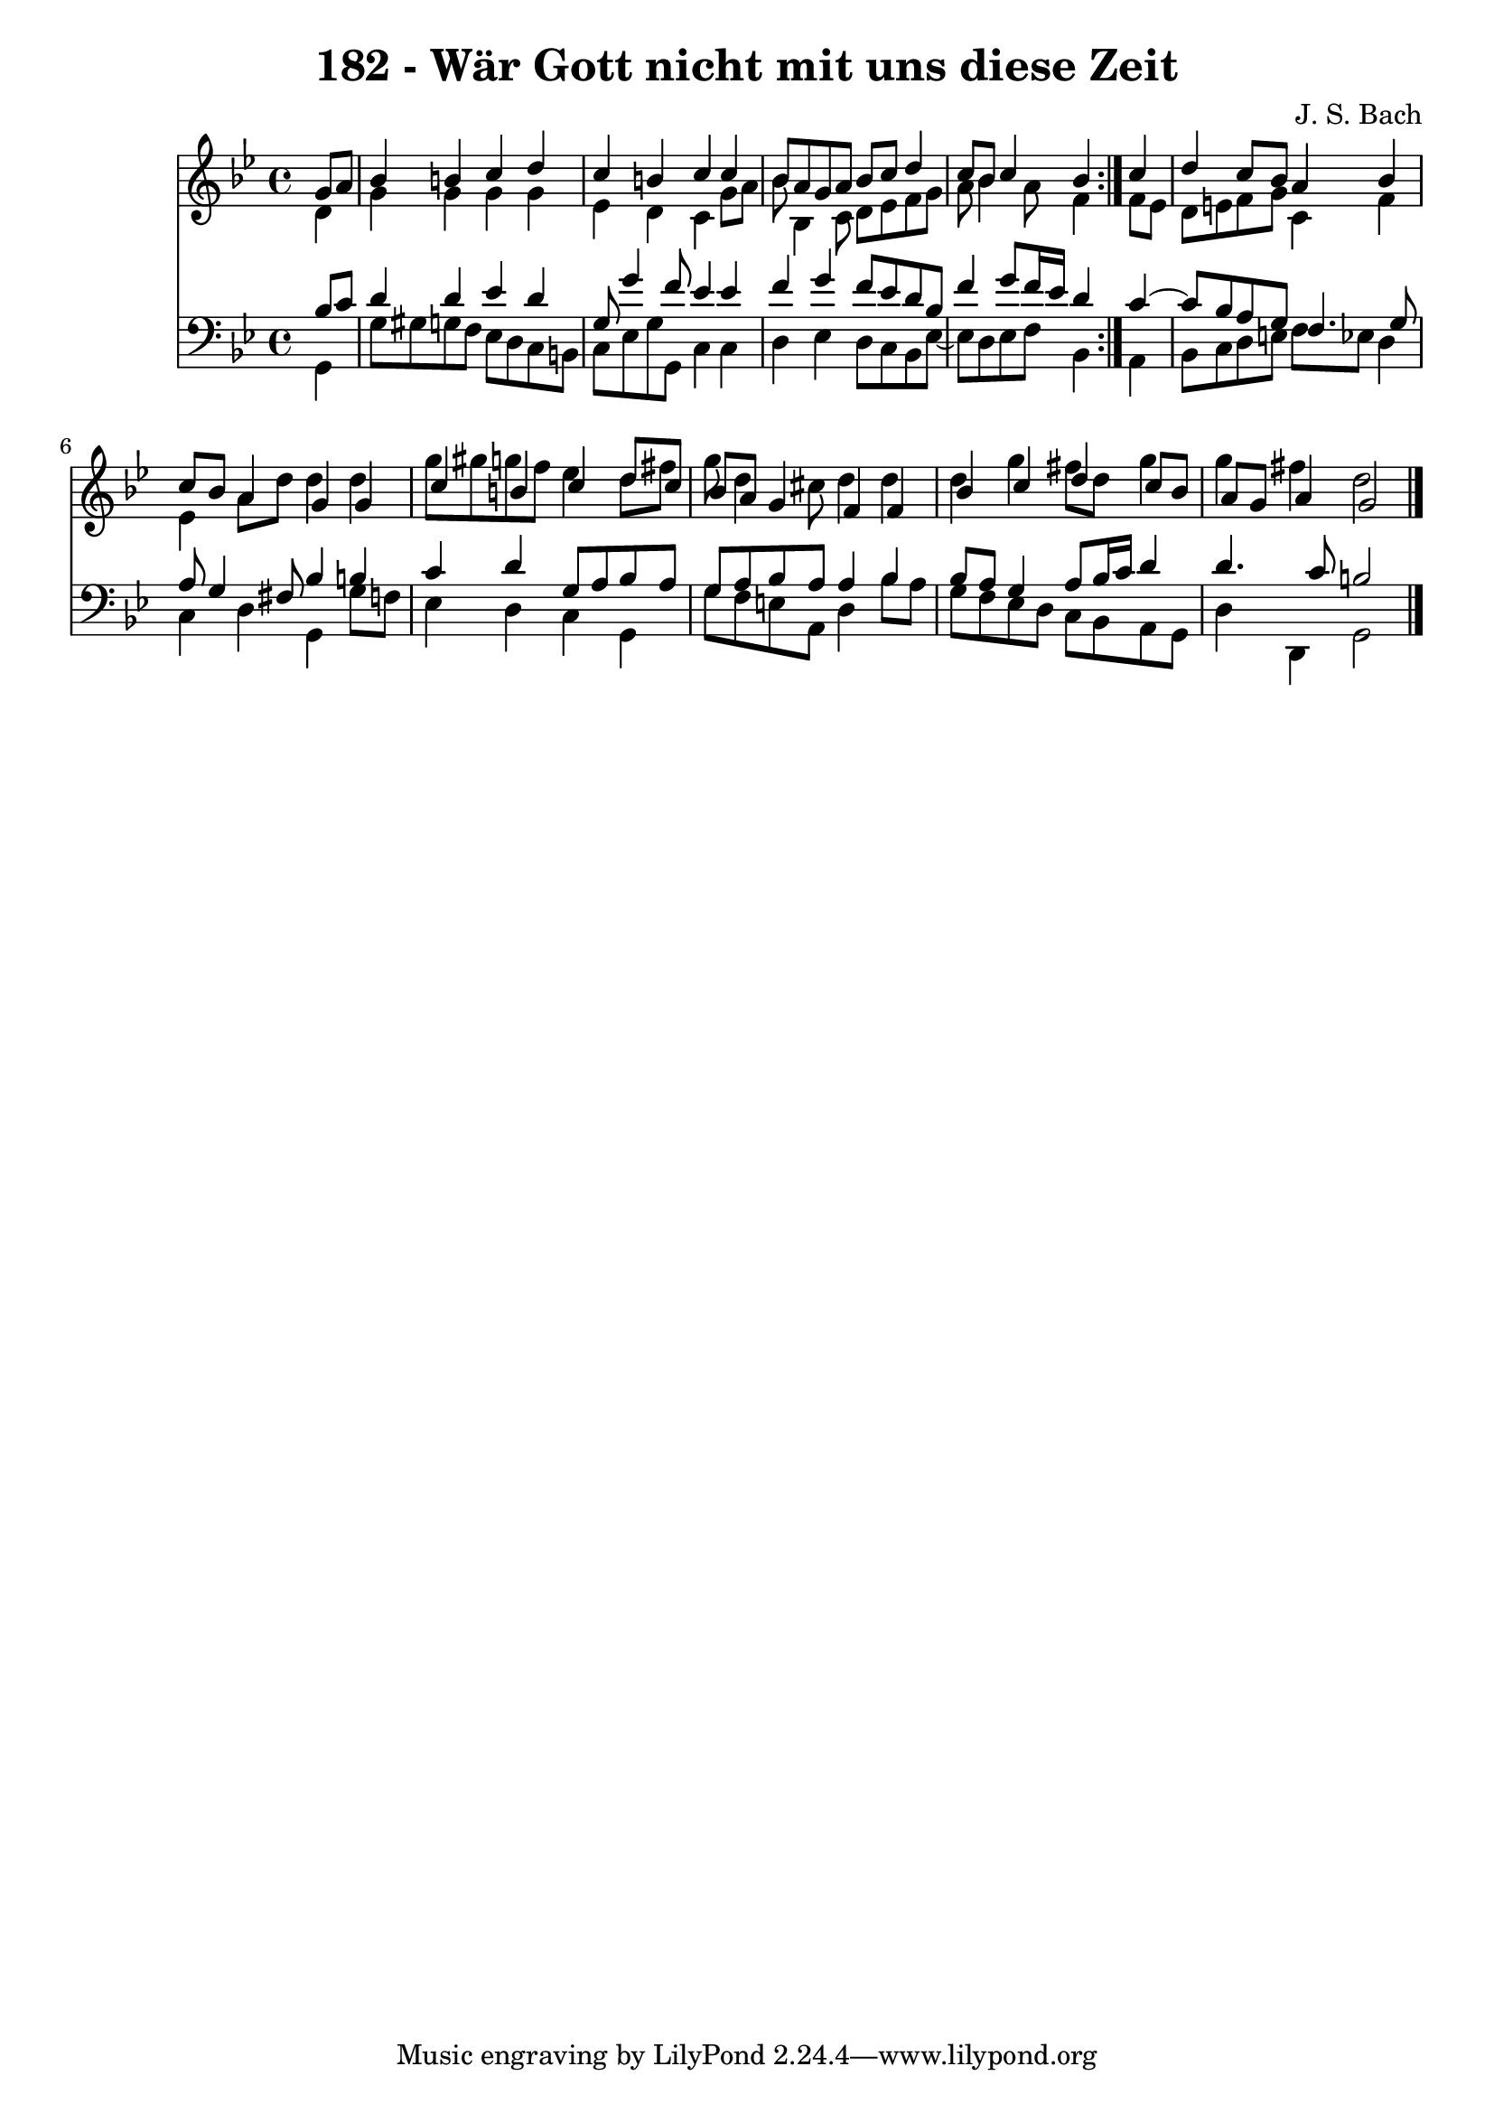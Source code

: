 \version "2.10.33"

\header {
  title = "182 - Wär Gott nicht mit uns diese Zeit"
  composer = "J. S. Bach"
}


global = {
  \time 4/4
  \key g \minor
}


soprano = \relative c'' {
  \repeat volta 2 {
    \partial 4 g8  a8 
    bes4 b4 c4 d4 
    c4 b4 c4 c4 
    bes8 a8 g8 a8 bes8 c8 d4 
    c8 bes8 c4 bes4 } c4 
  d4 c8 bes8 a4 bes4   %5
  c8 bes8 a4 g4 g4 
  c4 b4 c4 d8 c8 
  bes8 a8 g4 f4 f4 
  bes4 c4 d4 c8 bes8 
  a8 g8 a4 g2   %10
  
}

alto = \relative c' {
  \repeat volta 2 {
    \partial 4 d4 
    g4 g4 g4 g4 
    ees4 d4 c4 g'8 a8 
    bes8 bes,4 c8 d8 ees8 f8 g8 
    a8 bes4 a8 f4 } f8 ees8 
  d8 e8 f8 g8 c,4 f4   %5
  ees4 a8 d8 d4 d4 
  g8 gis8 g8 f8 ees4 d8 fis8 
  g8 d4 cis8 d4 d4 
  d4 g4 fis8 d8 g4 
  g4 fis4 d2   %10
  
}

tenor = \relative c' {
  \repeat volta 2 {
    \partial 4 bes8  c8 
    d4 d4 ees4 d4 
    g,8 g'4 f8 ees4 ees4 
    f4 g4 f8 ees8 d8 bes8 
    f'4 g8 f16 ees16 d4 } c4~ 
  c8 bes8 a8 g8 f4. g8   %5
  a8 g4 fis8 bes4 b4 
  c4 d4 g,8 a8 bes8 a8 
  g8 a8 bes8 a8 a4 bes4 
  bes8 a8 g4 a8 bes16 c16 d4 
  d4. c8 b2   %10
  
}

baixo = \relative c {
  \repeat volta 2 {
    \partial 4 g4 
    g'8 gis8 g8 f8 ees8 d8 c8 b8 
    c8 ees8 g8 g,8 c4 c4 
    d4 ees4 d8 c8 bes8 ees8~ 
    ees8 d8 ees8 f8 bes,4 } a4 
  bes8 c8 d8 e8 f8 ees8 d4   %5
  c4 d4 g,4 g'8 f8 
  ees4 d4 c4 g4 
  g'8 f8 e8 a,8 d4 bes'8 a8 
  g8 f8 ees8 d8 c8 bes8 a8 g8 
  d'4 d,4 g2   %10
  
}

\score {
  <<
    \new Staff {
      <<
        \global
        \new Voice = "1" { \voiceOne \soprano }
        \new Voice = "2" { \voiceTwo \alto }
      >>
    }
    \new Staff {
      <<
        \global
        \clef "bass"
        \new Voice = "1" {\voiceOne \tenor }
        \new Voice = "2" { \voiceTwo \baixo \bar "|."}
      >>
    }
  >>
}
